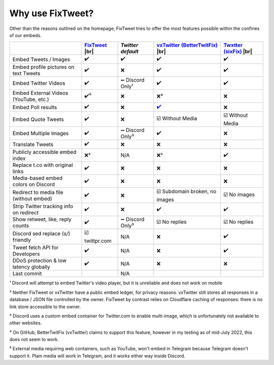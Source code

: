 Why use FixTweet?
===================================

Other than the reasons outlined on the homepage, FixTweet tries to offer the most features possible within the confines of our embeds. 

.. list-table::
   :header-rows: 1

   * - 
     - `FixTweet <https://github.com/FixTweet/FixTweet/commits>`_ |br| |fc|
     - `Twitter default`
     - `vxTwitter (BetterTwitFix) <https://github.com/dylanpdx/BetterTwitFix/commits>`_ |br| |vc|
     - `Twxtter (sixFix) <https://github.com/Twxtter/Twxtter-main/commits>`_ |br| |sc|
   * - Embed Tweets / Images
     - ✔️
     - ✔️
     - ✔️
     - ✔️
   * - Embed profile pictures on text Tweets
     - ✔️
     - ❌
     - ✔️
     - ✔️
   * - Embed Twitter Videos
     - ✔️
     - ➖ Discord Only¹
     - ✔️
     - ✔️
   * - Embed External Videos (YouTube, etc.)
     - ✔️⁵
     - ❌
     - ❌⁴
     - ❌
   * - Embed Poll results
     - ✔️
     - ❌
     - `✔️ <https://github.com/dylanpdx/BetterTwitFix/issues/17>`_
     - ❌
   * - Embed Quote Tweets
     - ✔️
     - ❌
     - ☑️ Without Media
     - ☑️ Without Media
   * - Embed Multiple Images
     - ✔️
     - ➖ Discord Only³
     - ✔️
     - ❌
   * - Translate Tweets
     - ✔️
     - ❌
     - ❌
     - ❌
   * - Publicly accessible embed index
     - ❌²
     - N/A
     - ❌²
     - ✔️
   * - Replace t.co with original links
     - ✔️
     - ❌
     - ❌
     - ❌
   * - Media-based embed colors on Discord
     - ✔️
     - ❌
     - ❌
     - ❌
   * - Redirect to media file (without embed)
     - ✔️
     - ❌
     - ☑️ Subdomain broken, no images
     - ☑️ No images
   * - Strip Twitter tracking info on redirect
     - ✔️
     - ❌
     - ✔️
     - ✔️
   * - Show retweet, like, reply counts
     - ✔️
     - ➖ Discord Only³
     - ☑️ No replies
     - ☑️ No replies
   * - Discord sed replace (`s/`) friendly
     - ☑️ twittpr.com
     - N/A
     - ❌
     - ✔️
   * - Tweet fetch API for Developers
     - ✔️
     - N/A
     - ❌
     - ✔️
   * - DDoS protection & low latency globally
     - ✔️
     - N/A
     - ❌
     - ❌
   * - Last commit 
     - |fc|
     - N/A
     - |vc|
     - |sc|


.. |fc| image:: https://img.shields.io/github/last-commit/FixTweet/FixTweet?label
.. |vc| image:: https://img.shields.io/github/last-commit/dylanpdx/BetterTwitFix?label
.. |sc| image:: https://img.shields.io/github/last-commit/Twxtter/Twxtter-main?label

¹ Discord will attempt to embed Twitter's video player, but it is unreliable and does not work on mobile

² Neither FixTweet or vxTwitter have a public embed ledger, for privacy reasons. vxTwitter still stores all responses in a database / JSON file controlled by the owner. FixTweet by contrast relies on Cloudflare caching of responses: there is no link store accessible to the owner.

³ Discord uses a custom embed container for Twitter.com to enable multi-image, which is unfortunately not available to other websites.

⁴ On GitHub, BetterTwitFix (vxTwitter) claims to support this feature, however in my testing as of mid-July 2022, this does not seem to work.

⁵ External media requiring web containers, such as YouTube, won't embed in Telegram because Telegram doesn't support it. Plain media will work in Telegram, and it works either way inside Discord.